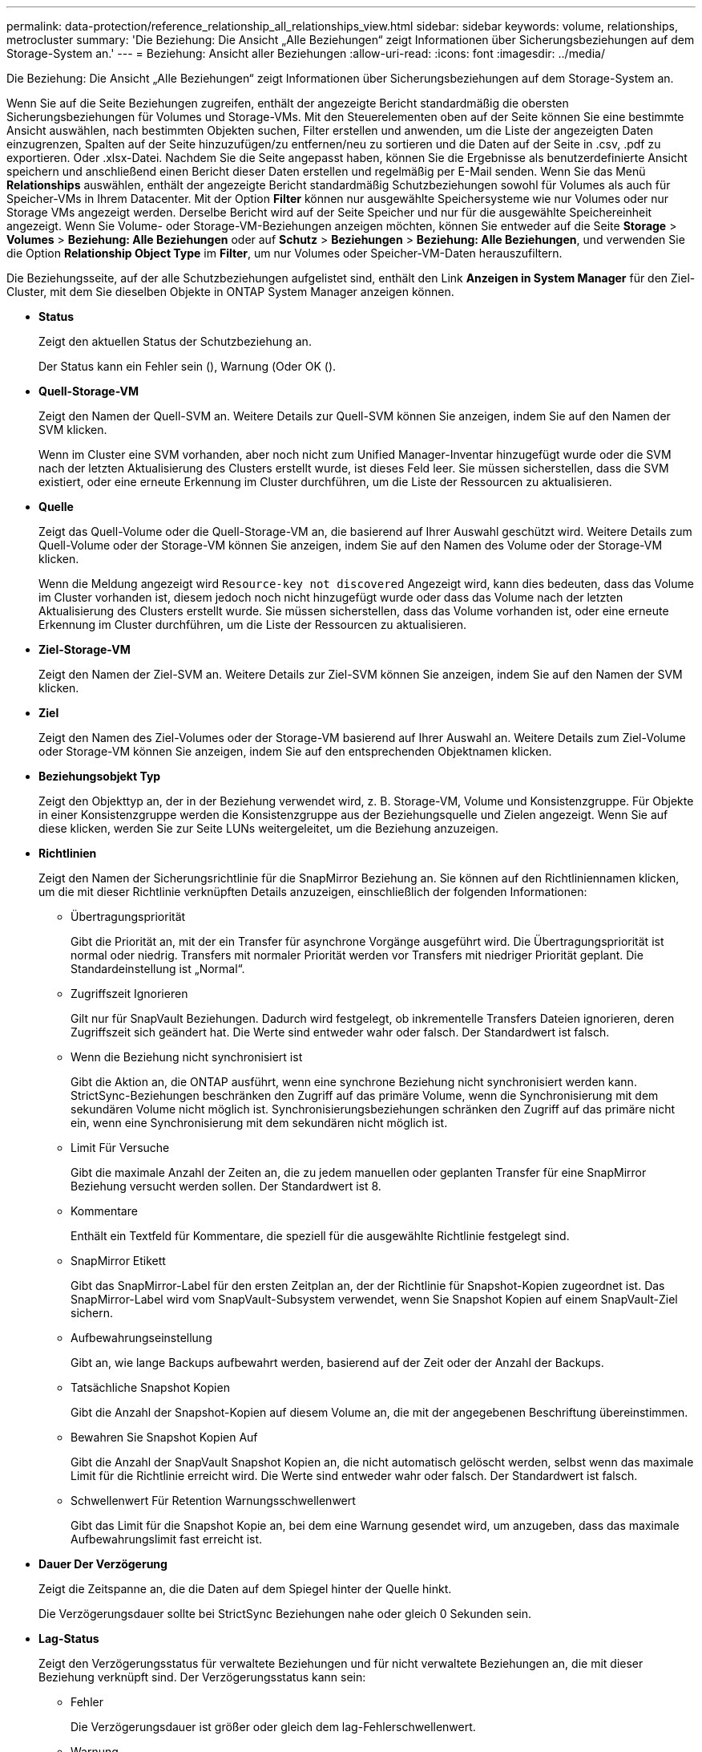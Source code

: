 ---
permalink: data-protection/reference_relationship_all_relationships_view.html 
sidebar: sidebar 
keywords: volume, relationships, metrocluster 
summary: 'Die Beziehung: Die Ansicht „Alle Beziehungen“ zeigt Informationen über Sicherungsbeziehungen auf dem Storage-System an.' 
---
= Beziehung: Ansicht aller Beziehungen
:allow-uri-read: 
:icons: font
:imagesdir: ../media/


[role="lead"]
Die Beziehung: Die Ansicht „Alle Beziehungen“ zeigt Informationen über Sicherungsbeziehungen auf dem Storage-System an.

Wenn Sie auf die Seite Beziehungen zugreifen, enthält der angezeigte Bericht standardmäßig die obersten Sicherungsbeziehungen für Volumes und Storage-VMs. Mit den Steuerelementen oben auf der Seite können Sie eine bestimmte Ansicht auswählen, nach bestimmten Objekten suchen, Filter erstellen und anwenden, um die Liste der angezeigten Daten einzugrenzen, Spalten auf der Seite hinzuzufügen/zu entfernen/neu zu sortieren und die Daten auf der Seite in .csv, .pdf zu exportieren. Oder .xlsx-Datei. Nachdem Sie die Seite angepasst haben, können Sie die Ergebnisse als benutzerdefinierte Ansicht speichern und anschließend einen Bericht dieser Daten erstellen und regelmäßig per E-Mail senden. Wenn Sie das Menü *Relationships* auswählen, enthält der angezeigte Bericht standardmäßig Schutzbeziehungen sowohl für Volumes als auch für Speicher-VMs in Ihrem Datacenter. Mit der Option *Filter* können nur ausgewählte Speichersysteme wie nur Volumes oder nur Storage VMs angezeigt werden. Derselbe Bericht wird auf der Seite Speicher und nur für die ausgewählte Speichereinheit angezeigt. Wenn Sie Volume- oder Storage-VM-Beziehungen anzeigen möchten, können Sie entweder auf die Seite *Storage* > *Volumes* > *Beziehung: Alle Beziehungen* oder auf *Schutz* > *Beziehungen* > *Beziehung: Alle Beziehungen*, und verwenden Sie die Option *Relationship Object Type* im *Filter*, um nur Volumes oder Speicher-VM-Daten herauszufiltern.

Die Beziehungsseite, auf der alle Schutzbeziehungen aufgelistet sind, enthält den Link *Anzeigen in System Manager* für den Ziel-Cluster, mit dem Sie dieselben Objekte in ONTAP System Manager anzeigen können.

* *Status*
+
Zeigt den aktuellen Status der Schutzbeziehung an.

+
Der Status kann ein Fehler sein (image:../media/sev_error_um60.png[""]), Warnung (image:../media/sev_warning_um60.png[""]Oder OK (image:../media/sev_normal_um60.png[""]).

* *Quell-Storage-VM*
+
Zeigt den Namen der Quell-SVM an. Weitere Details zur Quell-SVM können Sie anzeigen, indem Sie auf den Namen der SVM klicken.

+
Wenn im Cluster eine SVM vorhanden, aber noch nicht zum Unified Manager-Inventar hinzugefügt wurde oder die SVM nach der letzten Aktualisierung des Clusters erstellt wurde, ist dieses Feld leer. Sie müssen sicherstellen, dass die SVM existiert, oder eine erneute Erkennung im Cluster durchführen, um die Liste der Ressourcen zu aktualisieren.

* *Quelle*
+
Zeigt das Quell-Volume oder die Quell-Storage-VM an, die basierend auf Ihrer Auswahl geschützt wird. Weitere Details zum Quell-Volume oder der Storage-VM können Sie anzeigen, indem Sie auf den Namen des Volume oder der Storage-VM klicken.

+
Wenn die Meldung angezeigt wird `Resource-key not discovered` Angezeigt wird, kann dies bedeuten, dass das Volume im Cluster vorhanden ist, diesem jedoch noch nicht hinzugefügt wurde oder dass das Volume nach der letzten Aktualisierung des Clusters erstellt wurde. Sie müssen sicherstellen, dass das Volume vorhanden ist, oder eine erneute Erkennung im Cluster durchführen, um die Liste der Ressourcen zu aktualisieren.

* *Ziel-Storage-VM*
+
Zeigt den Namen der Ziel-SVM an. Weitere Details zur Ziel-SVM können Sie anzeigen, indem Sie auf den Namen der SVM klicken.

* *Ziel*
+
Zeigt den Namen des Ziel-Volumes oder der Storage-VM basierend auf Ihrer Auswahl an. Weitere Details zum Ziel-Volume oder Storage-VM können Sie anzeigen, indem Sie auf den entsprechenden Objektnamen klicken.

* *Beziehungsobjekt Typ*
+
Zeigt den Objekttyp an, der in der Beziehung verwendet wird, z. B. Storage-VM, Volume und Konsistenzgruppe. Für Objekte in einer Konsistenzgruppe werden die Konsistenzgruppe aus der Beziehungsquelle und Zielen angezeigt. Wenn Sie auf diese klicken, werden Sie zur Seite LUNs weitergeleitet, um die Beziehung anzuzeigen.

* *Richtlinien*
+
Zeigt den Namen der Sicherungsrichtlinie für die SnapMirror Beziehung an. Sie können auf den Richtliniennamen klicken, um die mit dieser Richtlinie verknüpften Details anzuzeigen, einschließlich der folgenden Informationen:

+
** Übertragungspriorität
+
Gibt die Priorität an, mit der ein Transfer für asynchrone Vorgänge ausgeführt wird. Die Übertragungspriorität ist normal oder niedrig. Transfers mit normaler Priorität werden vor Transfers mit niedriger Priorität geplant. Die Standardeinstellung ist „Normal“.

** Zugriffszeit Ignorieren
+
Gilt nur für SnapVault Beziehungen. Dadurch wird festgelegt, ob inkrementelle Transfers Dateien ignorieren, deren Zugriffszeit sich geändert hat. Die Werte sind entweder wahr oder falsch. Der Standardwert ist falsch.

** Wenn die Beziehung nicht synchronisiert ist
+
Gibt die Aktion an, die ONTAP ausführt, wenn eine synchrone Beziehung nicht synchronisiert werden kann. StrictSync-Beziehungen beschränken den Zugriff auf das primäre Volume, wenn die Synchronisierung mit dem sekundären Volume nicht möglich ist. Synchronisierungsbeziehungen schränken den Zugriff auf das primäre nicht ein, wenn eine Synchronisierung mit dem sekundären nicht möglich ist.

** Limit Für Versuche
+
Gibt die maximale Anzahl der Zeiten an, die zu jedem manuellen oder geplanten Transfer für eine SnapMirror Beziehung versucht werden sollen. Der Standardwert ist 8.

** Kommentare
+
Enthält ein Textfeld für Kommentare, die speziell für die ausgewählte Richtlinie festgelegt sind.

** SnapMirror Etikett
+
Gibt das SnapMirror-Label für den ersten Zeitplan an, der der Richtlinie für Snapshot-Kopien zugeordnet ist. Das SnapMirror-Label wird vom SnapVault-Subsystem verwendet, wenn Sie Snapshot Kopien auf einem SnapVault-Ziel sichern.

** Aufbewahrungseinstellung
+
Gibt an, wie lange Backups aufbewahrt werden, basierend auf der Zeit oder der Anzahl der Backups.

** Tatsächliche Snapshot Kopien
+
Gibt die Anzahl der Snapshot-Kopien auf diesem Volume an, die mit der angegebenen Beschriftung übereinstimmen.

** Bewahren Sie Snapshot Kopien Auf
+
Gibt die Anzahl der SnapVault Snapshot Kopien an, die nicht automatisch gelöscht werden, selbst wenn das maximale Limit für die Richtlinie erreicht wird. Die Werte sind entweder wahr oder falsch. Der Standardwert ist falsch.

** Schwellenwert Für Retention Warnungsschwellenwert
+
Gibt das Limit für die Snapshot Kopie an, bei dem eine Warnung gesendet wird, um anzugeben, dass das maximale Aufbewahrungslimit fast erreicht ist.



* *Dauer Der Verzögerung*
+
Zeigt die Zeitspanne an, die die Daten auf dem Spiegel hinter der Quelle hinkt.

+
Die Verzögerungsdauer sollte bei StrictSync Beziehungen nahe oder gleich 0 Sekunden sein.

* *Lag-Status*
+
Zeigt den Verzögerungsstatus für verwaltete Beziehungen und für nicht verwaltete Beziehungen an, die mit dieser Beziehung verknüpft sind. Der Verzögerungsstatus kann sein:

+
** Fehler
+
Die Verzögerungsdauer ist größer oder gleich dem lag-Fehlerschwellenwert.

** Warnung
+
Die Verzögerungsdauer ist größer oder gleich dem lag-Warnungsschwellenwert.

** OK
+
Die Verzögerungsdauer liegt innerhalb der normalen Grenzwerte.

** Keine Angabe
+
Der lag-Status gilt nicht für synchrone Beziehungen, da ein Zeitplan nicht konfiguriert werden kann.



* *Letzte Erfolgreiche Aktualisierung*
+
Zeigt die Zeit des letzten erfolgreichen SnapMirror oder SnapVault Vorgangs an.

+
Die letzte erfolgreiche Aktualisierung gilt nicht für synchrone Beziehungen.

* *Konstituierende Beziehungen*
+
Zeigt an, ob Volumes im ausgewählten Objekt vorhanden sind.

* *Beziehungstyp*
+
Zeigt den Beziehungstyp an, mit dem ein Volume repliziert wird. Beziehungstypen:

+
** Asynchrones Spiegeln
** Asynchroner Vault
** Asynchroner MirrorVault
** StrictSync
** Synchron


* *Transferstatus*
+
Zeigt den Übertragungsstatus der Schutzbeziehung an. Der Übertragungsstatus kann einer der folgenden Werte sein:

+
** Wird Abgebrochen
+
SnapMirror-Transfers sind aktiviert; ein Vorgang, bei dem der Transfer abgebrochen wird, während das Checkpoint entfernt wird.

** Prüfen
+
Das Zielvolumen wird einer Diagnose-Prüfung unterzogen und es wird keine Übertragung durchgeführt.

** Abschließen
+
SnapMirror Transfers sind aktiviert. Das Volume befindet sich derzeit in der Phase nach dem Transfer für inkrementelle SnapVault Transfers.

** Leerlauf
+
Transfers sind aktiviert, und es wird keine Übertragung durchgeführt.

** Synchronisiert
+
Die Daten in den beiden Volumes in der synchronen Beziehung werden synchronisiert.

** Out-of-Sync
+
Die Daten im Ziel-Volume werden nicht mit dem Quell-Volume synchronisiert.

** Vorbereitung
+
SnapMirror Transfers sind aktiviert. Das Volume befindet sich derzeit in der Phase vor der Übertragung für inkrementelle SnapVault Transfers.

** Warteschlange
+
SnapMirror Transfers sind aktiviert. Es werden keine Transfers durchgeführt.

** Stillgelegt
+
SnapMirror Transfers sind deaktiviert. Es wird keine Übertragung durchgeführt.

** Wird Stillgelegt
+
Ein SnapMirror Transfer läuft. Zusätzliche Transfers sind deaktiviert.

** Übertragung
+
SnapMirror Transfers sind aktiviert, und ein Transfer läuft.

** Übergang
+
Der asynchrone Datentransfer aus dem Quell- zum Ziel-Volume ist abgeschlossen, und der Übergang zum synchronen Betrieb wurde gestartet.

** Warten
+
Ein SnapMirror Transfer wurde initiiert, aber einige zugehörige Aufgaben warten darauf, in die Warteschlange verschoben zu werden.



* *Letzte Transferdauer*
+
Zeigt die Zeit an, die für den letzten Datentransfer benötigt wurde.

+
Die Übertragungsdauer ist für StrictSync-Beziehungen nicht anwendbar, da die Übertragung gleichzeitig erfolgen sollte.

* *Letzte Transfergröße*
+
Zeigt die Größe der letzten Datenübertragung in Byte an.

+
Die Übertragungsgröße ist nicht für StrictSync-Beziehungen anwendbar.

* *Mediatoren*
+
Zeigt den Mediatorstatus an.

+
** Keine Angabe
+
Wenn das Cluster nicht SnapMirror Business Continuity unterstützt.

** Nicht Konfiguriert
+
Wenn er nicht konfiguriert ist oder konfiguriert ist, sondern nur das Ziel-Cluster hinzugefügt wird und das Quell-Cluster nicht in Unified Manager hinzugefügt wird.

** Mediator-IP-Adresse
+
Wenn er konfiguriert ist, und Quell- und Ziel-Cluster werden im Unified Manager hinzugefügt.



* *Bundesland*
+
Zeigt den Status der SnapMirror oder SnapVault Beziehung an. Der Staat kann ohne Initialisierung, SnapMirrored oder Abbruch erfolgen. Wenn ein Quell-Volume ausgewählt ist, ist der Beziehungsstatus nicht zutreffend und wird nicht angezeigt.

* *Gesundheit Der Beziehung*
+
Zeigt den Systemzustand der Beziehung des Clusters an.

* * Ungesunde Gründe*
+
Der Grund, warum die Beziehung in einem ungesunden Zustand ist.

* * Priorität Übertragen*
+
Zeigt die Priorität an, mit der eine Übertragung ausgeführt wird. Die Übertragungspriorität ist normal oder niedrig. Transfers mit normaler Priorität werden vor Transfers mit niedriger Priorität geplant.

+
Die Übertragungspriorität gilt nicht für synchrone Beziehungen, da alle Transfers mit derselben Priorität behandelt werden.

* *Zeitplan*
+
Zeigt den Namen des Schutzplans an, der der Beziehung zugeordnet ist.

+
Der Zeitplan gilt nicht für synchrone Beziehungen.

* *Version Flexible Replikation*
+
Zeigt entweder Ja, Ja mit Sicherungsoption oder Keine an.

* * Quellcluster*
+
Zeigt den FQDN, den Kurznamen oder die IP-Adresse des Quellclusters für die SnapMirror-Beziehung an.

* *Quellcluster FQDN*
+
Zeigt den Namen des Quell-Clusters für die SnapMirror Beziehung an.

* *Quellknoten*
+
Zeigt den Namen des Links mit dem Namen des Quell-Nodes für die SnapMirror Beziehung eines Volumes an und zeigt den Link zur Anzahl der SnapMirror Beziehungs-Nodes an, wenn es sich um eine Storage-VM oder eine Konsistenzgruppe handelt.



Wenn Sie in der benutzerdefinierten Ansicht auf den Link für den Node-Namen klicken, können Sie den Schutz für Speicherobjekte anzeigen und erweitern, auf denen die Volumes dieser Konsistenzgruppen vorhanden sind, die zur SM-BC-Beziehung gehören.

Wenn Sie auf den Link Knotenanzahl klicken, gelangen Sie zur Knotenseite mit den entsprechenden Knoten, die dieser Beziehung zugeordnet sind. Wenn die Knotenanzahl 0 ist, wird kein Wert angezeigt, da der Beziehung keine Knoten zugeordnet sind.

* *Zielknoten*
+
Zeigt den Namen des Links mit dem Ziel-Node-Namen für die SnapMirror Beziehung eines Volumes an und zeigt den Link zur Anzahl der SnapMirror Beziehungs-Nodes an, wenn es sich um eine Storage-VM oder eine Konsistenzgruppe handelt.

+
Wenn Sie auf den Link Knotenanzahl klicken, gelangen Sie zur Knotenseite mit den entsprechenden Knoten, die dieser Beziehung zugeordnet sind. Wenn die Knotenanzahl 0 ist, wird kein Wert angezeigt, da der Beziehung keine Knoten zugeordnet sind.

* *Zielcluster*
+
Zeigt den Namen des Ziel-Clusters für die SnapMirror Beziehung an.

* *Zielcluster FQDN*
+
Zeigt den FQDN, den Kurznamen oder die IP-Adresse des Zielclusters für die SnapMirror-Beziehung an.

* * Geschützt Durch*
+
Zeigt die verschiedenen Beziehungen an. In dieser Spalte können Sie Volume- und Konsistenzgruppenbeziehungen für Cluster und Storage Virtual Machines in der Reihenfolge anzeigen, darunter:

+
** SnapMirror
** DR von Storage-VMs
** SnapMirror, Storage VM DR
** Konsistenzgruppe
** SnapMirror, Konsistenzgruppe.




*Verwandte Informationen*

* Für Informationen über *Beziehung: MetroCluster* Ansicht, siehe link:../storage-mgmt/task_monitor_metrocluster_configurations.html["Monitoring der MetroCluster Konfigurationen"].
* Weitere Informationen zu *Beziehung: Letzte 1 Monat Status der Übertragung* Ansicht, siehe link:../data-protection/reference_relationship_last_1_month_transfer_status_view.html["Beziehung: Letzte 1 Monat Transfer Status Ansicht"].
* Für Informationen über *Beziehung: Alle Beziehungen* Ansicht, siehe link:../data-protection/reference_relationship_last_1_month_transfer_rate_view.html["Beziehung: Letzte 1 Monat Transferrate Ansicht"].

